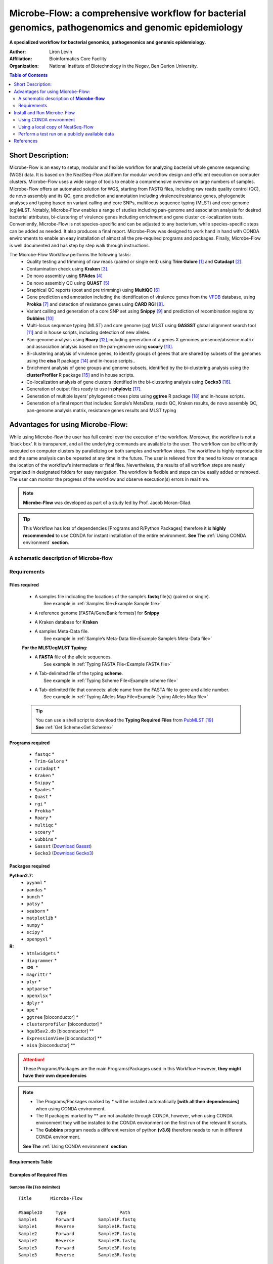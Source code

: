 Microbe-Flow: a comprehensive workflow for bacterial genomics, pathogenomics and genomic epidemiology
-----------------------------------------------------------------------------------------------------
**A specialized workflow for bacterial genomics, pathogenomics and genomic epidemiology.**

:Author: Liron Levin
:Affiliation: Bioinformatics Core Facility
:Organization: National Institute of Biotechnology in the Negev, Ben Gurion University.

.. contents:: Table of Contents
    :local:
    :depth: 2
   
Short Description:
~~~~~~~~~~~~~~~~~~~
Microbe-Flow is an easy to setup, modular and flexible workflow for analyzing bacterial whole genome sequencing (WGS) data. It is based on the NeatSeq-Flow platform for modular workflow design and efficient execution on computer clusters. Microbe-Flow uses a wide range of tools to enable a comprehensive overview on large numbers  of samples. Microbe-Flow offers an automated solution for WGS, starting from FASTQ files, including raw reads quality control (QC), de novo assembly and its QC, gene prediction and annotation including virulence/resistance genes, phylogenetic analyses and typing based on variant calling and core SNPs, multilocus sequence typing (MLST) and core genome (cg)MLST. Notably, Microbe-Flow enables a range of studies including pan-genome and association analysis for desired bacterial attributes, bi-clustering of virulence genes including enrichment and gene cluster co-localization tests. Conveniently, Microbe-Flow is not species-specific and can be adjusted to any bacterium, while species-specific steps can be added as needed. It also produces a final report. Microbe-Flow was designed to work hand in hand with CONDA environments to enable an easy installation of almost all the pre-required programs and packages. Finally, Microbe-Flow is well documented and has step by step walk through instructions.

The Microbe-Flow Workflow performs the following tasks:
  * Quality testing and trimming of raw reads (paired or single end) using **Trim Galore** [1]_ and **Cutadapt** [2]_.
  * Contamination check using **Kraken** [3]_.
  * De novo assembly using **SPAdes** [4]_
  * De novo assembly QC using **QUAST** [5]_
  * Graphical QC reports (post and pre trimming) using **MultiQC** [6]_
  * Gene prediction and annotation including the identification of virulence genes from the `VFDB <http://www.mgc.ac.cn/VFs/>`_ database, using **Prokka** [7]_ and detection of resistance genes using **CARD RGI** [8]_.
  * Variant calling and generation of a core SNP set using  **Snippy** [9]_ and prediction of recombination regions by **Gubbins** [10]_
  * Multi-locus sequence typing (MLST) and core genome (cg) MLST using **GASSST** global alignment search tool [11]_ and in house scripts, including detection of new alleles.
  * Pan-genome analysis using **Roary** [12]_,including generation of a genes X genomes presence/absence matrix and association analysis based on the pan-genome using **scoary** [13]_.
  * Bi-clustering analysis of virulence genes, to identify groups of genes that are shared by subsets of the genomes using the **eisa** R package [14]_ and in-house scripts.. 
  * Enrichment analysis of gene groups and genome subsets, identified by the bi-clustering analysis using the  **clusterProfiler** R package [15]_ and in house scripts.
  * Co-localization analysis of gene clusters identified in the bi-clustering analysis using **Gecko3** [16]_.
  * Generation of output files ready to use in **phyloviz** [17]_.
  * Generation of multiple layers’ phylogenetic trees plots using **ggtree** R package [18]_ and in-house scripts. 
  * Generation of a final report that includes: Sample’s MetaData, reads QC, Kraken results, de novo assembly QC, pan-genome analysis matrix, resistance genes results and MLST typing

Advantages for using Microbe-Flow:
~~~~~~~~~~~~~~~~~~~~~~~~~~~~~~~~~~~~~
While using Microbe-flow the user has full control over the execution of the workflow. Moreover, the workflow is not a ‘black box’. It is transparent, and all the underlying commands are available to the user. The workflow can be efficiently executed on computer clusters by parallelizing on both samples and workflow steps. The workflow is highly reproducible and the same analysis can be repeated at any time in the future. The user is relieved from the need to know or manage the location of the workflow’s intermediate or final files. Nevertheless, the results of all workflow steps are neatly organized in designated folders for easy navigation. The workflow is flexible and steps can be easily added or removed. The user can monitor the progress of the workflow and observe execution(s) errors in real time.

.. note:: **Microbe-Flow** was developed as part of a study led by Prof. Jacob Moran-Gilad.

.. tip:: This Workflow has lots of dependencies [Programs and R/Python Packages] therefore it is **highly recommended** to use CONDA for instant installation of the entire environment. **See The** :ref:`Using CONDA environment` **section**.  


A schematic description of **Microbe-flow**
++++++++++++++++++++++++++++++++++++++++++++++++++

.. image:: ../../../Workflows/Microbe-Flow/Microbe-Flow.png
   :alt: Bacterial Typing and Annotation DAG

Requirements
++++++++++++++++

Files required
******************

    * | A samples file indicating the locations of the sample’s **fastq** file(s) (paired or single).
      |   See example in :ref:`Samples file<Example Sample file>`
    * | A reference genome [FASTA/GeneBank formats] for **Snippy**
    * | A Kraken database for **Kraken**
    * | A samples Meta-Data file. 
      |   See example in :ref:`Sample’s Meta-Data file<Example Sample’s Meta-Data file>`
    
    **For the MLST/cgMLST Typing:**
    
    * | A **FASTA** file of the allele sequences.
      |  See example in :ref:`Typing FASTA File<Example FASTA file>`
    * | A Tab-delimited file of the typing **scheme**.
      |  See example in :ref:`Typing Scheme File<Example scheme file>`
    * | A Tab-delimited file that connects: allele name from the FASTA file to gene and allele number.
      |  See example in :ref:`Typing Alleles Map File<Example Typing Alleles Map file>`

    .. tip:: | You can use a shell script to download the **Typing Required Files** from `PubMLST  <https://pubmlst.org/>`_ [19]_  
             | **See** :ref:`Get Scheme<Get Scheme>`

.. _Programs required:
             
Programs required
*******************

  * ``fastqc`` *
  * ``Trim-Galore`` *
  * ``cutadapt`` *
  * ``Kraken`` *
  * ``Snippy`` *
  * ``Spades`` *
  * ``Quast`` *
  * ``rgi`` *
  * ``Prokka`` *
  * ``Roary`` *
  * ``multiqc`` *
  * ``scoary`` *
  * ``Gubbins`` *
  * ``Gassst`` (`Download Gassst <https://www.irisa.fr/symbiose/projects/gassst/>`_)
  * ``Gecko3`` (`Download Gecko3 <https://bio.informatik.uni-jena.de/software/gecko3/>`_)

.. _Packages required:

Packages required
*********************

**Python2.7:**
    * ``pyyaml`` *
    * ``pandas`` *
    * ``bunch`` *
    * ``patsy`` *
    * ``seaborn`` *
    * ``matplotlib`` *
    * ``numpy`` *
    * ``scipy`` *
    * ``openpyxl`` *
**R:**
    * ``htmlwidgets`` *
    * ``diagrammer`` *
    * ``XML`` *
    * ``magrittr`` *
    * ``plyr`` *
    * ``optparse`` *
    * ``openxlsx`` *
    * ``dplyr`` *
    * ``ape`` *
    * ``ggtree`` [bioconductor] *
    * ``clusterprofiler`` [bioconductor] *
    * ``hgu95av2.db`` [bioconductor] **
    * ``ExpressionView`` [bioconductor] **
    * ``eisa`` [bioconductor] **

.. attention:: These Programs/Packages are the main Programs/Packages used in this Workflow However, **they might have their own dependencies** 
.. note:: 
    * The Programs/Packages marked by * will be installed automatically **[with all their dependencies]** when using CONDA environment. 
    * The R packages marked by ** are not available through CONDA, however, when using CONDA environment they will be installed to the CONDA environment on the first run of the relevant R scripts.
    * The **Gubbins** program needs a different version of python **(v3.6)** therefore needs to run in different CONDA environment.
    
    **See The** :ref:`Using CONDA environment` **section**
    
Requirements Table
************************
    
.. csv-table:: 
    :header: "Step", "Module" ,"Programs", "Python packages", "R packages"
    :widths: 15, 10, 10, 10, 10

    "Merge", "Merge", "", "pyyaml, bunch", ""
    "FastQC_Merge", "fastqc_html", "fastqc", "", ""
    "Trim_Galore", "Trim_Galore", "Trim-Galore, cutadapt", "", ""
    "FastQC_Trim_Galore", "fastqc_html", "fastqc", "", ""
    "Kraken", "kraken", "Kraken", "", ""
    "Collect_kraken", "Collect_results", "", "pandas, openpyxl", ""
    "Snippy", "Snippy", "Snippy", "pandas", ""
    "Gubbins", "Gubbins", "Gubbins", "python3.6,pandas", ""
    "Spades", "spades_assembl", "Spades", "", ""
    "Quast", "quast", "Quast", "", ""
    "Prokka", "Prokka", "Prokka", "", ""
    "CARD_RGI", "CARD_RGI", "rgi", "", ""
    "Collect_CARD_RGI", "Collect_results", "", "pandas, openpyxl", ""
    "Roary", "Roary", "Roary, scoary [optional], Gecko3 [optional]", "pandas, patsy, seaborn, matplotlib, numpy, scipy", "optparse, eisa, ExpressionView, openxlsx, clusterProfiler, org.Hs.eg.db"
    "Collect_Roary", "Collect_results", "", "pandas, openpyxl", ""
    "Collect_Virulence", "Collect_results", "", "pandas, openpyxl", ""
    "MLST_Gassst", "Gassst", "Gassst", "pandas", ""
    "MLST_parse_blast", "parse_blast", "parse_blast.R [From NeatSeq-Flow]", "", "magrittr, plyr, optparse"
    "MLST_verdict", "cgMLST_and_MLST_typing", "", "pandas", "magrittr, plyr, optparse"
    "cgMLST_Gassst", "Gassst", "Gassst", "pandas", ""
    "cgMLST_parse_blast", "parse_blast", "parse_blast.R [From NeatSeq-Flow]", "", "magrittr, plyr, optparse"
    "cgMLST_verdict", "cgMLST_and_MLST_typing", "", "pandas", "magrittr, plyr, optparse"
    "Collect_typing_verdict", "Collect_results", "", "pandas, openpyxl", ""
    "MultiQC_raw_reads", "Multiqc", "multiqc", "", ""
    "MultiQC_post_trim", "Multiqc", "multiqc", "", ""
    "Collect_MultiQC_post_trim", "Collect_results", "", "pandas, openpyxl", ""
    "Collect_MultiQC_raw_reads", "Collect_results", "", "pandas, openpyxl", ""
    "Collect_ALL", "Collect_results", "", "pandas, openpyxl", ""
    "Plot_Trees_Resistance", "Tree_plot", "", "", "ggtree, optparse, openxlsx, ape"
    "Plot_Trees_virulence", "Tree_plot", "", "", "ggtree, optparse, openxlsx, ape"

Examples of Required Files
*******************************

.. _Example Sample file:

Samples File [Tab delimited]
##############################################

::

  Title       Microbe-Flow

  #SampleID	Type			Path
  Sample1	Forward		Sample1F.fastq
  Sample1	Reverse		Sample1R.fastq
  Sample2	Forward		Sample2F.fastq
  Sample2	Reverse		Sample2R.fastq
  Sample3	Forward		Sample3F.fastq
  Sample3	Reverse		Sample3R.fastq

.. _Example Sample’s Meta-Data file:

Sample’s Meta-Data file [Tab delimited]
##############################################

::

    Samples	SourceType	GeographicLocation
    Sample1	Nose		USA
    Sample2	Nose		CANADA
    Sample3	Blood		UK

.. _Example FASTA file:    

MLST/cgMLST Typing FASTA File
##############################################

::

    >arcC_1
    TTATTAATCCAACAAGCTAAATCGAACAGTGACACAACGCCGGCAATGCCATTGGATACT
    TGTGGTGCAATGTCACAGGGTATGATAGGCTATTGGTTGGAAACTGAAATCAATCGCATT
    >arcC_2
    TTATTAATCCAACAAGCTAAATCGAACAGTGACACAACGCCGGCAATGCCATTGGATACT
    TGTGGTGCAATGTCACAAGGTATGATAGGCTATTGGTTGGAAACTGAAATCAATCGCATT
    TTAACTGAAATGAATAGTGATAGAACTGTAGGCACAATCGTAACACGTGTGGAAGTAGAT
    >arcC_3
    TTATTAATCCAACAAGCTAAATCGAACAGTGACACAACGCCGGCAATGCCATTGGATACT
    TGTGGTGCAATGTCACAGGGTATGATAGGCTATTGGTTGGAAACTGAAATCAATCGCATT

    
.. _Example Typing Alleles Map file:  

MLST/cgMLST Typing Alleles Map File [Tab delimited]
#########################################################

::

    Allele	Gene	Number
    arcC_1	arcC	1
    arcC_2	arcC	2
    arcC_3	arcC	3

.. _Example scheme file:  

MLST/cgMLST Typing Scheme File [Tab delimited]
################################################

::

    ST      arcC    aroE    glpF    gmk     pta     tpi     yqiL
    1       1       1       1       1       1       1       1
    2       2       2       2       2       2       2       26
    3       1       1       1       9       1       1       12
    4       10      10      8       6       10      3       2
    5       1       4       1       4       12      1       10

.. _Get Scheme:

.. tip:: You can use a :download:`shell script <../../../Workflows/Microbe-Flow/get_scheme.sh>`  to download the **Typing Required Files** from `PubMLST  <https://pubmlst.org/>`_

        In the command line type:

          .. code-block:: csh
          
             curl -LO https://raw.githubusercontent.com/bioinfo-core-BGU/neatseq-flow-modules/master/Workflows/Microbe-Flow/get_scheme.sh

        **For example:** in order to download the **MLST** Required Files of **Campylobacter jejuni**  
        
        In the command line type:

          .. code-block:: csh     
          
             sh get_scheme.sh "Campylobacter jejuni" "MLST" 
             
     **Go to** `PubMLST  <https://pubmlst.org/>`_ **to make sure the correct scheme was downloaded!!!!**
     
Install and Run Microbe-Flow
~~~~~~~~~~~~~~~~~~~~~~~~~~~~~~~~~~
    **There are two ways to install and run the Microbe-Flow workflow:**
        * For users that needs to install all/most of the required :ref:`programs<Programs required>`/:ref:`packages<Packages required>` it is recommended to :ref:`Install using CONDA<Using CONDA environment>`
        * Users that already have the required :ref:`programs<Programs required>`/:ref:`packages<Packages required>` installed on their system can :ref:`use a local copy of NeatSeq-Flow<Using a local copy of NeatSeq-Flow>`
        
    **To perform a test run on a publicly available data jump to the** :ref:`Perform a test run <Perform a test run start>` **section**
    
.. _Using CONDA environment:

Using CONDA environment
++++++++++++++++++++++++++++++++
  The easiest way to run Microbe-Flow is through CONDA virtual environment.
  For that you will need:

  * Conda installed on your system (very easy installation of `miniconda  <https://conda.io/miniconda.html>`_).
  * :download:`The Microbe-Flow CONDA installer file <../../../Workflows/Microbe-Flow/Microbe-Flow_conda_env_install.yaml>` [including NeatSeq-Flow]
  * :download:`The Gubbins CONDA installer file<../../../Workflows/Microbe-Flow/Microbe-Flow_GUBBINS_conda_env_install.yaml>`
  * :download:`The Microbe-Flow parameter file <../../../Workflows/Microbe-Flow/Microbe-Flow_conda.yaml>` 
  
1. Create NeatSeq-Flow project directory
********************************************
  In the command line type:

  .. code-block:: csh

     mkdir Microbe-Flow 
     cd Microbe-Flow 

2. Install the Microbe-Flow environment 
*********************************************************************
**This installation includes NeatSeq-Flow, it's modules and most of the required programs and packages**


  .. note:: Some R packages are not available through CONDA, however, they will be installed to the CONDA environment on the first run of the relevant R scripts
    
  .. attention:: **This installation will take a while [several hours]!!**



  In the command line type:

  .. code-block:: csh
  
     conda config --add channels conda-forge
     conda config --add channels bioconda
     curl -LO https://raw.githubusercontent.com/bioinfo-core-BGU/neatseq-flow-modules/master/source/_extra/Microbe-Flow/Microbe-Flow_conda_env_install.yaml

     conda env create -f  Microbe-Flow_conda_env_install.yaml
     curl -LO https://raw.githubusercontent.com/bioinfo-core-BGU/neatseq-flow-modules/master/source/_extra/Microbe-Flow/Microbe-Flow_GUBBINS_conda_env_install.yaml
     conda env create -f  Microbe-Flow_GUBBINS_conda_env_install.yaml

3. Activate the Microbe-Flow environment
******************************************************************************************

  .. attention:: **From the following step onwards, you should be in ``bash`` shell**
      
      In the command line type:

      .. code-block:: csh

        bash

  In the command line type:

  .. code-block:: csh

    source activate Microbe-Flow
    export CONDA_BASE=$(conda info --root)


  .. note:: To perform a test run on a publicly available data jump to the :ref:`Perform a test run <Perform a test run>` section
  
  
4. Create a Samples file for your project
**********************************************

  In the command line type:

  .. code-block:: csh
    
    nano Samples.nsfs

  .. note::  Define your samples and their file locations and **Don't forget to save the file when you’re done!**
  .. tip::   You can do the editing with any text editor of your liking (e.g. Notepad++, not Microsoft Word). However:
  
        * The file needs to be in unix End Of Line (EOL) format. 
        * Don't forget to copy it to the project directory.
     

5. Edit the Microbe-Flow parameter file to suit your cluster
***************************************************************

  In the command line type:

  .. code-block:: csh
    
    curl -LO https://raw.githubusercontent.com/bioinfo-core-BGU/neatseq-flow-modules/master/Workflows/Microbe-Flow/Microbe-Flow_conda.yaml
    nano  Microbe-Flow_conda.yaml

  .. tip:: You can do the editting with any text editor of your liking. However:
  
        * The file needs to be in unix End Of Line (EOL) format. 
        * Don't forget to copy it to the project directory.

  .. attention:: Edit the global params section [Especially the lines marked by **<<**]:

      .. code-block:: yaml

        Global_params:
            Qsub_opts: -cwd
            Qsub_path: /PATH_TO_YOUR_QSUB/ <<
            Qsub_q: your.q <<
            Default_wait: 10
  
  .. tip:: The ``Qsub_path`` parameter can be determined by executing the following command:
  
    .. code-block:: csh
    
        dirname `which qsub`
    
    and replacing /PATH_TO_YOUR_QSUB/ with the result.

  .. attention:: Edit the Vars section [Especially the lines marked by **<<**]:

      .. code-block:: yaml

        Vars:
            # For running using conda environments:
            conda:
                base: # Can be empty if running from conda environment 
                env: Microbe-Flow
            # Set your Parallel Environment :
            Parallel_Environment:
                # Run 'qconf -spl' to view all the Parallel Environments [pe_name] available to you
                pe_name: << 
                # Set for each program the number/range of slots[cpus] to request per sample/project
                FastQC: '1' << 
                Snippy: '1' << 
                Spades: '1' << 
                Kraken: '1' << 
                Quast: '1' << 
                CARD_RGI: '1' << 
                Prokka: '1' << 
                Roary: '1' << 
                Gassst: '1' << 
            # If conda environment is not used, give the full path to the following programs:
            Programs_path:
                Trim_Galore:
                    Main: trim_galore
                    cutadapt: cutadapt
                FastQC: fastqc
                Kraken: kraken
                Snippy:
                    Main: snippy
                    snippy_core: snippy-core
                Gubbins: 
                    # If you choose NOT to run gubbins write in the next line: script_path: ''
                    script_path: run_gubbins.py 
                    conda:
                        base: # Can be empty if running from conda environment 
                        # If you choose NOT to run gubbins write in the next line: env: Microbe-Flow
                        env:  gubbins 
                Spades: spades.py
                Quast: quast
                CARD_RGI:
                    Main: rgi
                    JSON2tsv_script: rgi_jsontab
                Prokka: prokka
                Roary: 
                    Main: roary
                    scoary: scoary
                    Gecko3: /PATH_TO_GECKO3/ <<
                Gassst: /PATH_TO_GASSST/ << 
                parse_blast: parse_blast.R
                Multiqc: multiqc
            Genome:
                reference: /PATH_TO_REFERENCE_GENOME_IN_FASTA_or_GENBANK_FORMAT/ <<
                genus: '"YOUR_GENUS"' <<
                kingdom: '"Bacteria"' <<
            MetaData:
                File: /PATH_TO_YOUR_METADATA_FILE/ <<
                # THE COLUMN NAME IN THE METADATA FILE OF THE SAMPLES IDs
                Sample_ID_column_name: Samples << 
            Typing:
                MLST:
                    FASTA: /PATH_TO_YOUR_MLST_FASTA_FILE/ <<
                    scheme: /PATH_TO_YOUR_MLST_SCHEME_FILE/ <<
                    Allele: /PATH_TO_YOUR_MLST_ALLELE_MAP_FILE/ <<
                    # EDIT/ADD COLUMN IN THE SCHEME FILE THAT ARE NOT LOCUS NAMES (COMMA DELIMITED)
                    Type_col_name: "ST,clonal_complex" << 
                cgMLST:
                    FASTA: /PATH_TO_YOUR_cgMLST_FASTA_FILE/ <<
                    scheme: /PATH_TO_YOUR_cgMLST_SCHEME_FILE/ <<
                    Allele: /PATH_TO_YOUR_cgMLST_ALLELE_MAP_FILE/ <<
                    # EDIT/ADD COLUMN IN THE SCHEME FILE THAT ARE NOT LOCUS NAMES (COMMA DELIMITED)
                    Type_col_name: "cgST" << 
            Database:
                kraken: /PATH_TO_KRAKEN_DATA_BASE/ <<
            Additional:
                Roary:
                    Bi_cluster:
                        # EDIT/ADD COLUMN IN THE META DATA FILE TO BE ADDED TO THE BI-CLUSTERING RESULTS
                        cols_to_use: '"SourceType","GeographicLocation"' << 
                    scoary:
                        # a list of conditions to create the scoary traits file from MetaData file.
                        # Pairs of field and operator + value to convert to boolean traits: field_name1/op_value1 
                        # Example: "field_1/>=val_1<val_2"    "feild_2/=='str_val'"
                        # A Filter can be used by FILTER_field_name1/FILTER_op_value1&field_name1/op_value1
                        traits_to_pars: '"SourceType/==''Nose''" "SourceType/==''Blood''"' <<   

  .. note:: You need to specify a **Parallel Environment Name [pe_name] !!!**
      
      You can type in the command line:
      
      .. code-block:: csh

        qconf -spl
        
      To view all PEs [pe_name] available to you.

  .. tip:: If you don't have a Kraken database you can create one using this command:
     
     .. code-block:: csh

        mkdir Kraken_db
        kraken-build  --standard --db Kraken_db
     
     Then edit the following line:
        kraken: /PATH_TO_KRAKEN_DATA_BASE/
     To say:
        kraken: Kraken_db
    
  .. tip:: You can skip a workflow step by adding a ``SKIP:`` line at the step definition in the parameter file.
        
        For example to skip the kraken step:
        
        .. code-block:: yaml
        
            Kraken:
                SKIP: 
                module: kraken
                base: Trim_Galore
                script_path: {Vars.Programs_path.Kraken}
                qsub_params:
                    -pe: '{Vars.Parallel_Environment.pe_name} {Vars.Parallel_Environment.Kraken}'
                redirects:
                    --db: {Vars.Database.kraken}
                    --preload: null
                    --quick: null
                    --threads: {Vars.Parallel_Environment.Kraken}

  
  .. note::  **Don't forget to save the file when you’re done!**

     


6. Run NeatSeq-Flow
********************

  In the command line type:

  .. code-block:: csh

    neatseq_flow.py                                                      \
    --sample_file Samples.nsfs                                           \
    --param_file  Microbe-Flow_conda.yaml  \
    --message     "an informative message"

  .. note::  If NeatSeq-Flow says :``Finished successfully....`` it is OK to move on.


7. Run Microbe-Flow
**********************

  In the command line type:

  .. code-block:: csh

    csh scripts/00.workflow.commands.csh

.. _NeatSeq-Flow monitor:

8. Run the NeatSeq-Flow monitor
*********************************

  In the command line type:

  .. code-block:: csh

    neatseq_flow_monitor.py

.. note:: If you executed NeatSeq-Flow several times before running the workflow, you will have to select the correct log file in the upper window of the monitor. The log file is identified by the run code, which is composed of the date and time of NeatSeq-Flow execution.
.. tip:: The NeatSeq-Flow monitor is color-coded and for each step or sample:

    * | **Green:** indicate that **No problems were detected**.
    * | **Red:** indicate that **Problems were detected** 
      |     [Step/sample finished with Errors or did not finished at all]
    * | **Yellow:** indicate that **The step/sample is in progress**

9. Checking the Workflow output
************************************

    * Browse the ``data/`` directory for the outputs from the programs executed by Microbe-Flow.
    * You can also check out the log files, the standard output and error files in the ``logs/``, ``stdout/`` and ``stderr/`` directories, respectively. **It is especially informative when problems were identified in the** :ref:`The NeatSeq-Flow monitor<NeatSeq-Flow monitor>` 

10. Deactivate Microbe-Flow environment
******************************************************************************************

    Deactivate the Microbe-Flow environment if you want to go back to you're regular system settings.
    
    .. note:: Deactivation of the Microbe-Flow environment **will not delete** the environment [and its programs] it will only be **inaccessible** until the next time you activate it. In order to Un-install the environment [and delete all programs] **See** :ref:`Un-install the environment<Un-install the environment>` 
    
  In the command line type:

  .. code-block:: csh

    source deactivate 

.. _Un-install the environment:

11. Un-install the Microbe-Flow environment
******************************************************************************************
    
  .. warning:: Since installing Microbe-Flow environment takes time, un-install it only if you are not going to use it in the future.

  .. code-block:: csh

    conda remove --name  Microbe-Flow --all
    conda remove --name  gubbins --all



.. _Using a local copy of NeatSeq-Flow:

Using a local copy of NeatSeq-Flow
++++++++++++++++++++++++++++++++++++++++++++++++++++++++++++++++
  
  If you have all the required programs installed on your system you can download and run NeatSeq-Flow without installation.

  **For that you will need:**

  * Python 2.7 installed
  * The python dependencies: yaml and bunch (you can install them by using ``pip install yaml bunch`` in the command line).
  * All the required programs for this workflow installed on your system.
  * :download:`Microbe-Flow parameter file <../../../Workflows/Microbe-Flow/Microbe-Flow.yaml>` 
  
.. attention:: The Programs/Packages used in Microbe-Flow might have their own dependencies **Make sure they are all satisfied** 

1. Create NeatSeq-Flow project directory
******************************************************************************************
  In the command line type:

  .. code-block:: csh

     mkdir Microbe-Flow
     cd Microbe-Flow 
  
  
2. Download the NeatSeq-Flow repositories from github
******************************************************************************************
  In the command line type:

  .. code-block:: csh

    mkdir NeatSeq-Flow
    cd NeatSeq-Flow 
    git clone https://github.com/bioinfo-core-BGU/neatseq-flow.git
    git clone https://github.com/bioinfo-core-BGU/neatseq-flow-modules.git
    git clone https://github.com/bioinfo-core-BGU/parse_blast.git
    cd ..

3. Create a Samples file for your project
******************************************************************************************

  In the command line type:

  .. code-block:: csh
    
    nano Samples.nsfs

  .. note::  Define your samples and their file locations and **Don't forget to save the file when you’re done!**
  .. tip::  You can do the editing with any text editor of your liking. However:
  
        * The file needs to be in unix End Of Line (EOL) format. 
        * Don't forget to copy it to the project directory.
     

4. Edit the Microbe-Flow parameter file to suit your cluster
******************************************************************************************

  In the command line type:

  .. code-block:: csh
    
    curl -LO https://raw.githubusercontent.com/bioinfo-core-BGU/neatseq-flow-modules/master/Workflows/Microbe-Flow/Microbe-Flow.yaml

    nano  Microbe-Flow.yaml


  .. attention:: Edit the global params section [Especially the lines marked by **<<**]:

      .. code-block:: yaml

        Global_params:
            Qsub_opts: -cwd
            Qsub_path: /PATH_TO_YOUR_QSUB/ <<
            Qsub_q: your.q <<
            Default_wait: 10
            module_path: /PATH_TO_NEATSEQ-FLOW_MODULES/ <<
      
  .. tip:: The ``Qsub_path`` parameter can be determined by executing the following command:
  
    .. code-block:: csh
    
        dirname `which qsub`
    
    and replacing /PATH_TO_YOUR_QSUB/ with the result.
    
  .. tip:: The ``module_path`` parameter can be determined by executing the following command:
  
    .. code-block:: csh
    
        echo $cwd/NeatSeq-Flow/neatseq-flow-modules/neatseq_flow_modules/
    
    and replacing /PATH_TO_NEATSEQ-FLOW_MODULES/ with the result.
    

  .. attention:: Edit the Vars section [Especially the lines marked by **<<**]:

      .. code-block:: yaml

        Vars:
            # Set your Parallel Environment :
            Parallel_Environment:
                # Run 'qconf –spl' to view all the Parallel Environments [pe_name] available to you
                pe_name: << 
                # Set for each program the number/range of slots[cpus] to request per sample/project
                FastQC: '1' << 
                Snippy: '1' << 
                Spades: '1' << 
                Kraken: '1' << 
                Quast: '1' << 
                CARD_RGI: '1' << 
                Prokka: '1' << 
                Roary: '1' << 
                Gassst: '1' << 
            # If conda environment is not used, give the full path to the following programs:
            Programs_path:
                Trim_Galore:
                    Main: /PATH_TO/trim_galore <<
                    cutadapt: /PATH_TO/cutadapt <<
                FastQC: /PATH_TO/fastqc <<
                Kraken: /PATH_TO/kraken <<
                Snippy:
                    Main: /PATH_TO/snippy <<
                    snippy_core: /PATH_TO/snippy-core <<
                Gubbins: 
                    # If you choose NOT to run gubbins write in the next line: script_path: ''
                    script_path: python /PATH_TO/run_gubbins.py <<
                Spades: python /PATH_TO/spades.py <<
                Quast: /PATH_TO/quast <<
                CARD_RGI:
                    Main: /PATH_TO/rgi <<
                    JSON2tsv_script: /PATH_TO/rgi_jsontab <<
                Prokka: /PATH_TO/prokka <<
                Roary: 
                    Main: /PATH_TO/roary <<
                    scoary: /PATH_TO/scoary <<
                    Gecko3: /PATH_TO_GECKO3/ <<
                Gassst: /PATH_TO_GASSST/ << 
                parse_blast: /PATH_TO/parse_blast.R <<
                Multiqc: /PATH_TO/multiqc <<
            Genome:
                reference: /PATH_TO_REFERENCE_GENOME_IN_GENEBANK_FORMAT/ <<
                genus: '"YOUR_GENUS"' <<
                kingdom: '"Bacteria"' <<
            MetaData:
                File: /PATH_TO_YOUR_METADATA_FILE/ <<
                # THE COLUMN NAME IN THE METADATA FILE OF THE SAMPLES IDs
                Sample_ID_column_name: Samples << 
            Typing:
                MLST:
                    FASTA: /PATH_TO_YOUR_MLST_FASTA_FILE/ <<
                    scheme: /PATH_TO_YOUR_MLST_SCHEME_FILE/ <<
                    Allele: /PATH_TO_YOUR_MLST_ALLELE_MAP_FILE/ <<
                    # EDIT/ADD COLUMN IN THE SCHEME FILE THAT ARE NOT LOCUS NAMES (COMMA DELIMITED)
                    Type_col_name: "ST"<< 
                cgMLST:
                    FASTA: /PATH_TO_YOUR_cgMLST_FASTA_FILE/ <<
                    scheme: /PATH_TO_YOUR_cgMLST_SCHEME_FILE/ <<
                    Allele: /PATH_TO_YOUR_cgMLST_ALLELE_MAP_FILE/ <<
                    # EDIT/ADD COLUMN IN THE SCHEME FILE THAT ARE NOT LOCUS NAMES (COMMA DELIMITED)
                    Type_col_name: "cgST" << 
            Database:
                kraken: /PATH_TO_KRAKEN_DATA_BASE/ <<
            Additional:
                Roary:
                    Bi_cluster:
                        # EDIT/ADD COLUMN IN THE META DATA FILE TO BE ADDED TO THE BI-CLUSTERING RESULTS
                        cols_to_use: '"SourceType","GeographicLocation"' << 
                    scoary:
                        # a list of conditions to create the scoary traits file from MetaData file.
                        # Pairs of field and operator + value to convert to boolean traits: field_name1/op_value1 
                        # Example: "field_1/>=val_1<val_2"    "feild_2/=='str_val'"
                        # A Filter can be used by FILTER_field_name1/FILTER_op_value1&field_name1/op_value1
                        traits_to_pars: '"SourceType/==''Nose''" "SourceType/==''Blood''"' <<   

  .. note:: You need to specify a **Parallel Environment Name [pe_name] !!!**
      
      You can type in the command line:
      
      .. code-block:: csh

        qconf –spl
        
      To view all PEs [pe_name] available to you.

  .. tip:: The ``parse_blast`` parameter can be determined by executing the following command:
  
    .. code-block:: csh
    
        echo $cwd/NeatSeq-Flow/parse_blast/bin/parse_blast.R
    
    and replacing /PATH_TO/parse_blast.R with the result.
    
  .. tip:: You can skip a workflow step by adding a ``SKIP:`` line at the step definition in the parameter file.
    
    For example to skip the kraken step:
    
    .. code-block:: yaml
    
        Kraken:
            SKIP: 
            module: kraken
            base: Trim_Galore
            script_path: {Vars.Programs_path.Kraken}
            qsub_params:
                -pe: '{Vars.Parallel_Environment.pe_name} {Vars.Parallel_Environment.Kraken}'
            redirects:
                --db: {Vars.Database.kraken}
                --preload: null
                --quick: null
                --threads: {Vars.Parallel_Environment.Kraken}


  .. note::  **Don't forget to save the file when you’re done!**
  .. tip:: You can do the editting with any text editor of your liking. However:
  
        * The file needs to be in unix End Of Line (EOL) format. 
        * Don't forget to copy it to the project directory.
     
  


5. Run NeatSeq-Flow
******************************************************************************************

  In the command line type:

  .. code-block:: csh

    python NeatSeq-Flow/neatseq-flow/bin/neatseq_flow.py                                                      \
    --sample_file Samples.nsfs                                           \
    --param_file  Microbe-Flow.yaml  \
    --message     "an informative message"

  .. note::  If NeatSeq-Flow says :``Finished successfully....`` it is OK to move on.


6. Run Microbe-Flow
******************************************************************************************

  In the command line type:

  .. code-block:: csh

    csh scripts/00.workflow.commands.csh

.. _NeatSeq-Flow monitor2:

7. Run the NeatSeq-Flow monitor
******************************************************************************************

  In the command line type:

  .. code-block:: csh

    neatseq_flow_monitor.py

.. note:: If you executed NeatSeq-Flow several times before running the workflow, you will have to select the correct log file in the upper window of the monitor. The log file is identified by the run code, which is composed of the date and time of NeatSeq-Flow execution.
.. tip:: The NeatSeq-Flow monitor is color-coded and for each step or sample:

    * | **Green:** indicate that **No problems were detected**.
    * | **Red:** indicate that **Problems were detected** 
      |     [Step/sample finished with Errors or did not finished at all]
    * | **Yellow:** indicate that **The step/sample is in progress**

8. Checking the Workflow output
************************************

    * Browse the ``data/`` directory for the outputs from the programs executed by Microbe-Flow.
    * You can also check out the log files, the standard output and error files in the ``logs/``, ``stdout/`` and ``stderr/`` directories, respectively. **It is especially informative when problems were identified in the** :ref:`The NeatSeq-Flow monitor<NeatSeq-Flow monitor2>` 


.. _Perform a test run start:

Perform a test run on a publicly available data
+++++++++++++++++++++++++++++++++++++++++++++++++
    
    In order to perform a test run on a publicly available data, first follow steps 1 to 3 in :ref:`Install using CONDA<Using CONDA environment>` section.
    
    .. _Perform a test run:
    
    .. note:: **In this test run we will:**
    
        * Set the Microbe-Flow current working directory
        * Use the samples from **Skarp CPA et al. 2017** [20]_ [Study: SRP090551]
        * Download and install GASSST and Gecko.
        * Download Campylobacter jejuni MLST and cgMLST schemes
        * Skip the Kraken step.
        * Run the analysis and view the results.
        
1. Set the Microbe-Flow current working directory:
************************************************************
    In the command line type:
    
    .. code-block:: bash
        
        export MICROBE_FLOW_CWD=$PWD
        
2. Download and install GASSST:
*******************************************
        
    In the command line type:
    
    .. code-block:: bash
        
        cd $MICROBE_FLOW_CWD
        curl -LO http://www.irisa.fr/symbiose/projects/gassst/Gassst_v1.28.tar.gz
        tar -xvzf Gassst_v1.28.tar.gz
        cd $MICROBE_FLOW_CWD/Gassst_v1.28
        make
        cd $MICROBE_FLOW_CWD

    
3. Download and install Gecko:
*******************************************    
    
    In the command line type:
    
    .. code-block:: bash
    
        cd $MICROBE_FLOW_CWD
        curl -LO http://bio.informatik.uni-jena.de/artifactory/simple/dist/de/unijena/bioinf/gecko3/Gecko3.1.zip
        unzip Gecko3.1.zip
        

4. Download Campylobacter jejuni MLST and cgMLST schemes:
******************************************************************    
    
    In the command line type:
    
    .. code-block:: bash
        
        cd $MICROBE_FLOW_CWD
        curl -LO https://raw.githubusercontent.com/bioinfo-core-BGU/neatseq-flow-modules/master/Workflows/Microbe-Flow/get_scheme.sh

        mkdir MLST
        cd $MICROBE_FLOW_CWD/MLST
        sh $MICROBE_FLOW_CWD/get_scheme.sh "Campylobacter jejuni" "MLST" 
        cd $MICROBE_FLOW_CWD
        mkdir cgMLST
        cd $MICROBE_FLOW_CWD/cgMLST
        sh $MICROBE_FLOW_CWD/get_scheme.sh "Campylobacter jejuni" "cgMLST" 
        cd $MICROBE_FLOW_CWD
        
        
5. Download Samples file and MetaData file:
******************************************************************    
    
    :download:`Samples file <../../../Workflows/Microbe-Flow/SRP090551_Samples.nsfs>`
    :download:`MetaData file <../../../Workflows/Microbe-Flow/SRP090551_DATA.txt>`
    
    In the command line type:
    
    .. code-block:: bash
    
        cd $MICROBE_FLOW_CWD
        curl -LO https://raw.githubusercontent.com/bioinfo-core-BGU/neatseq-flow-modules/master/Workflows/Microbe-Flow/SRP090551_Samples.nsfs
        curl -LO https://raw.githubusercontent.com/bioinfo-core-BGU/neatseq-flow-modules/master/Workflows/Microbe-Flow/SRP090551_DATA.txt


6. Edit the Microbe-Flow parameter file to suit your cluster
***************************************************************

  :download:`Parameter file <../../../Workflows/Microbe-Flow/Microbe-Flow_conda_test_run.yaml>`
  
  In the command line type:

  .. code-block:: csh
    
    cd $MICROBE_FLOW_CWD
    curl -LO https://raw.githubusercontent.com/bioinfo-core-BGU/neatseq-flow-modules/master/Workflows/Microbe-Flow/Microbe-Flow_conda_test_run.yaml

    sed -i $( echo 's:$MICROBE_FLOW_CWD:'$MICROBE_FLOW_CWD':') Microbe-Flow_conda_test_run.yaml
    sed -i $( echo 's:/PATH_TO_YOUR_QSUB/:'$(dirname `which qsub`)':') Microbe-Flow_conda_test_run.yaml
    nano  Microbe-Flow_conda_test_run.yaml

  .. tip:: You can do the editting with any text editor of your liking. However:
  
        * The file needs to be in unix End Of Line (EOL) format. 
        * Don't forget to copy it to the project directory.
        


  .. attention:: Edit the global params section [Especially the lines marked by **<<**]:

      .. code-block:: yaml

        Global_params:
            Qsub_opts: -cwd
            Qsub_q: your.q <<
            Default_wait: 10
  

  .. attention:: Edit the Vars section [Especially the lines marked by **<<**]:

      .. code-block:: yaml

        Vars:
            # For running using conda environments:
            conda:
                base: # Can be empty if running from conda environment 
                env: Microbe-Flow
            # Set your Parallel Environment :
            Parallel_Environment:
                # Run 'qconf -spl' to view all the Parallel Environments [pe_name] available to you
                pe_name: << 
                # Set for each program the number/range of slots[cpus] to request per sample/project
                FastQC: '1' << 
                Snippy: '1' << 
                Spades: '1' << 
                Kraken: '1' << 
                Quast: '1' << 
                CARD_RGI: '1' << 
                Prokka: '1' << 
                Roary: '1' << 
                Gassst: '1' << 
                

  .. note:: The Kraken step is marked as ``SKIP:`` in the parameter file at the step definition section. Therefore, the ``kraken`` step will not be preformed!  
    
    .. code-block:: yaml
    
        Kraken:
            SKIP: 
            module: kraken
            base: Trim_Galore
            script_path: {Vars.Programs_path.Kraken}
            qsub_params:
                -pe: '{Vars.Parallel_Environment.pe_name} {Vars.Parallel_Environment.Kraken}'
            redirects:
                --db: {Vars.Database.kraken}
                --preload: null
                --quick: null
                --threads: {Vars.Parallel_Environment.Kraken}

7. Run NeatSeq-Flow
******************************************************************************************

  In the command line type:

  .. code-block:: csh

    neatseq_flow.py                                                   \
    --sample_file $MICROBE_FLOW_CWD/SRP090551_Samples.nsfs            \
    --param_file  $MICROBE_FLOW_CWD/Microbe-Flow_conda_test_run.yaml  \
    --message     "This is a test run of Microbe-Flow"

  .. note::  If NeatSeq-Flow says :``Finished successfully....`` it is OK to move on.


8. Run Microbe-Flow
**********************

  In the command line type:

  .. code-block:: csh

    csh scripts/00.workflow.commands.csh


9. Run the NeatSeq-Flow monitor
*********************************

  In the command line type:

  .. code-block:: csh

    neatseq_flow_monitor.py

.. note:: If you executed NeatSeq-Flow several times before running the workflow, you will have to select the correct log file in the upper window of the monitor. The log file is identified by the run code, which is composed of the date and time of NeatSeq-Flow execution.
.. tip:: The NeatSeq-Flow monitor is color-coded and for each step or sample:

    * | **Green:** indicate that **No problems were detected**.
    * | **Red:** indicate that **Problems were detected** 
      |     [Step/sample finished with Errors or did not finished at all]
    * | **Yellow:** indicate that **The step/sample is in progress**

    
10. Checking the Workflow output
************************************

    * Browse the ``data/`` directory for the outputs from the programs executed by Microbe-Flow.
    * You can also check out the log files, the standard output and error files in the ``logs/``, ``stdout/`` and ``stderr/`` directories, respectively. **It is especially informative when problems were identified in the** :ref:`The NeatSeq-Flow monitor<NeatSeq-Flow monitor2>` 

**Here are some of the results:**

.. figure:: ../../../Workflows/Microbe-Flow/SNP_Resistance.PNG
   :align: left
   :width: 180px
   :figwidth: 180px
   :alt: SNP Tree with Resistance 

   This is a core SNP Tree (generated by Gubbins and snippy) with Meta-Data information and Heat-Map of identified Resistance genes (by CARD RGI).
   Can be found in the ``data/Tree_plot/`` directory
   
.. figure:: ../../../Workflows/Microbe-Flow/SNP_virulence.PNG
   :align: left
   :width: 180px
   :figwidth: 180px
   :alt: SNP Tree with Virulence
   
   This is a core SNP Tree with Meta-Data information and Heat-Map of identified Virulence genes (from VFDB).
   Can be found in the ``data/Tree_plot/`` directory
   
.. figure:: ../../../Workflows/Microbe-Flow/MLST_verdict_Resistance.PNG
   :align: left
   :width: 180px
   :figwidth: 180px
   :alt: MLST Tree with Resistance 

   This is a MLST Hierarchical Clustering Tree with Meta-Data information and Heat-Map of identified Resistance genes (by CARD RGI).
   Can be found in the ``data/Tree_plot/`` directory
   
   |
   
.. figure:: ../../../Workflows/Microbe-Flow/MLST_verdict_virulence.PNG
   :align: left
   :width: 180px
   :figwidth: 180px
   :alt: MLST Tree with Virulence
   
   This is a MLST Hierarchical Clustering Tree with Meta-Data information and Heat-Map of identified Virulence genes (from VFDB).
   Can be found in the ``data/Tree_plot/`` directory
   
.. figure:: ../../../Workflows/Microbe-Flow/cgMLST_verdict_Resistance.PNG
   :align: left
   :width: 180px
   :figwidth: 180px
   :alt: cgMLST Tree with Resistance
   
   This is a cgMLST Hierarchical Clustering Tree with Meta-Data information and Heat-Map of identified Resistance genes (by CARD RGI).
   Can be found in the ``data/Tree_plot/`` directory
   
.. figure:: ../../../Workflows/Microbe-Flow/cgMLST_verdict_virulence.PNG
   :align: left
   :width: 180px
   :figwidth: 180px
   :alt: cgMLST Tree with Virulence
   
   This is a cgMLST Hierarchical Clustering Tree with Meta-Data information and Heat-Map of identified Virulence genes (from VFDB).
   Can be found in the ``data/Tree_plot/`` directory
   
   |
   
.. figure:: ../../../Workflows/Microbe-Flow/Heatmap_HC_tree_Resistance.PNG
   :align: left
   :width: 180px
   :figwidth: 180px
   :alt: Heatmap HC tree Resistance
   
   This is a Hierarchical Clustering Tree generated using the identified Resistance genes (by CARD RGI) Heat-Map and with Meta-Data information. 
   Can be found in the ``data/Tree_plot/`` directory
   
.. figure:: ../../../Workflows/Microbe-Flow/Heatmap_HC_tree_virulence.PNG
   :align: left
   :width: 180px
   :figwidth: 180px
   :alt: Heatmap HC tree Virulence
   
   This is a Hierarchical Clustering Tree generated using the identified Virulence genes (from VFDB) Heat-Map and with Meta-Data information. 
   Can be found in the ``data/Tree_plot/`` directory
   
.. figure:: ../../../Workflows/Microbe-Flow/Roary_Resistance.PNG
   :align: left
   :width: 180px
   :figwidth: 180px
   :alt: Accessory genes Tree with Resistance
   
   This is a Hierarchical Clustering Tree generated using the Pan-genome matrix with Meta-Data information and Heat-Map of identified Resistance genes (by CARD RGI).
   Can be found in the ``data/Tree_plot/`` directory
   
   |
   
.. figure:: ../../../Workflows/Microbe-Flow/Roary_virulence.PNG
   :align: left
   :width: 180px
   :figwidth: 180px
   :alt: Accessory genes Tree with Virulence
   
   This is a Hierarchical Clustering Tree generated using the Pan-genome matrix with Meta-Data information and Heat-Map of identified Virulence genes (from VFDB).
   Can be found in the ``data/Tree_plot/`` directory
   
.. figure:: ../../../Workflows/Microbe-Flow/pangenome_matrix.PNG
   :align: left
   :width: 180px
   :figwidth: 180px
   :alt: HC of the Pan-genome matrix
   
   This is a Hierarchical Clustering of the Pan-genome matrix [red indicate identified Virulence/Resistance genes (from VFDB)]
   Can be found in the ``data/Roary`` directory
   
.. figure:: ../../../Workflows/Microbe-Flow/virulence_resistance.PNG
   :align: left
   :width: 180px
   :figwidth: 180px
   :alt: HC of only Virulence/Resistance genes matrix
   
   This is a Hierarchical Clustering of the Pan-genome matrix using only the identified Virulence/Resistance genes (from VFDB).
   Can be found in the ``data/Roary`` directory
   
   |
   
References
~~~~~~~~~~~~~~~~~~~~~~~~~~~~
    .. [1] Martin, Marcel. "Cutadapt removes adapter sequences from high-throughput sequencing reads." EMBnet journal 17.1 (2011):pp-10
    .. [2] Krueger F: Trim Galore. [http://www.bioinformatics.babraham.ac.uk/projects/]
    .. [3] Wood DE, Salzberg SL: Kraken: ultrafast metagenomic sequence classification using exact alignments. Genome Biology 2014, 15:R46.
    .. [4] Bankevich A., Nurk S., Antipov D., Gurevich A., Dvorkin M., Kulikov A. S., Lesin V., Nikolenko S., Pham S., Prjibelski A., Pyshkin A., Sirotkin A., Vyahhi N., Tesler G., Alekseyev M. A., Pevzner P. A. SPAdes: A New Genome Assembly Algorithm and Its Applications to Single-Cell Sequencing. Journal of Computational Biology, 2012
    .. [5] Gurevich, A., Saveliev, V., Vyahhi, N. and Tesler, G., 2013. QUAST: quality assessment tool for genome assemblies. Bioinformatics, 29(8), pp.1072-1075.    
    .. [6] Ewels, P., Magnusson, M., Lundin, S. and Käller, M., 2016. MultiQC: summarize analysis results for multiple tools and samples in a single report. Bioinformatics, 32(19), pp.3047-3048.
    .. [7] Seemann, Torsten. "Prokka: rapid prokaryotic genome annotation." Bioinformatics 30.14 (2014): 2068-2069.‏
    .. [8] McArthur, A.G., Waglechner, N., Nizam, F., Yan, A., Azad, M.A., Baylay, A.J., Bhullar, K., Canova, M.J., De Pascale, G., Ejim, L. and Kalan, L., 2013. The comprehensive antibiotic resistance database. Antimicrobial agents and chemotherapy, 57(7), pp.3348-3357.
    .. [9] Torsten Seemann: Snippy. https://github.com/tseemann/snippy
    .. [10] Croucher N. J., Page A. J., Connor T. R., Delaney A. J., Keane J. A., Bentley S. D., Parkhill J., Harris S.R. "Rapid phylogenetic analysis of large samples of recombinant bacterial whole genome sequences using Gubbins". doi:10.1093/nar/gku1196, Nucleic Acids Research, 2014    
    .. [11] Rizk, Guillaume, and Dominique Lavenier. "GASSST: global alignment short sequence search tool." Bioinformatics 26.20 (2010): 2534-2540.‏    
    .. [12] Page, Andrew J., et al. "Roary: rapid large-scale prokaryote pan genome analysis." Bioinformatics 31.22 (2015): 3691-3693.‏   
    .. [13] Brynildsrud, Ola, et al. "Rapid scoring of genes in microbial pan-genome-wide association studies with Scoary." Genome biology 17.1 (2016): 238.‏
    .. [14] Csardi G, Kutalik Z and Bergmann S (2010). “Modular analysis of gene expression data with R.” Bioinformatics, 26, pp. 1376-7.
    .. [15] Yu G, Wang L, Han Y and He Q (2012). “clusterProfiler: an R package for comparing biological themes among gene clusters.” OMICS: A Journal of Integrative Biology, 16(5), pp. 284-287. doi: 10.1089/omi.2011.0118.
    .. [16] Winter, Sascha, et al. "Finding approximate gene clusters with Gecko 3." Nucleic acids research 44.20 (2016): 9600-9610.‏    
    .. [17] Nascimento, M., Sousa, A., Ramirez, M., Francisco, A. P., Carriço, J. A., & Vaz, C. (2016). PHYLOViZ 2.0: providing scalable data integration and visualization for multiple phylogenetic inference methods. Bioinformatics, 33(1), 128-129.‏
    .. [18] Yu G, Smith D, Zhu H, Guan Y and Lam TT (2017). “ggtree: an R package for visualization and annotation of phylogenetic trees with their covariates and other associated data.” Methods in Ecology and Evolution, 8, pp. 28-36. doi: 10.1111/2041-210X.12628
    .. [19] Jolley, K. A., & Maiden, M. C. (2010). BIGSdb: scalable analysis of bacterial genome variation at the population level. BMC bioinformatics, 11(1), 595.‏
    .. [20] Skarp, C. P. A., Akinrinade, O., Kaden, R., Johansson, C., & Rautelin, H. (2017). Accessory genetic content in Campylobacter jejuni ST21CC isolates from feces and blood. International Journal of Medical Microbiology, 307(4-5), 233-240.